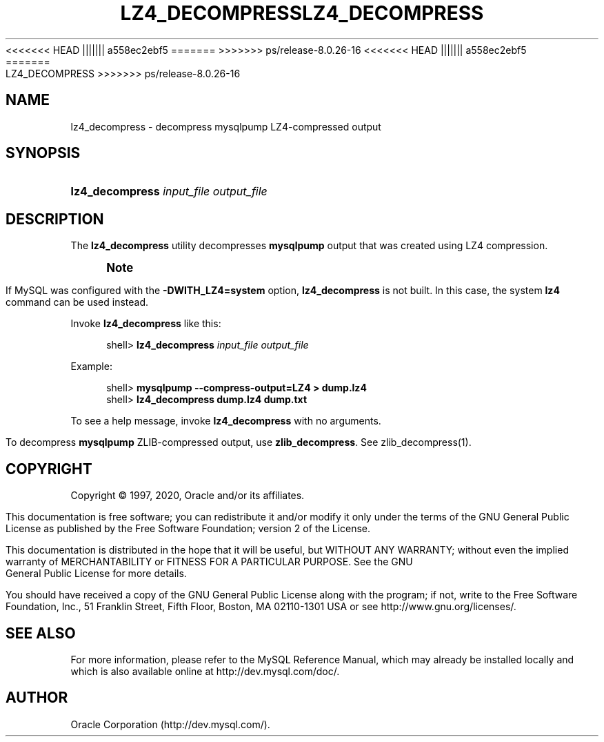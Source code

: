 '\" t
.\"     Title: lz4_decompress
.\"    Author: [FIXME: author] [see http://docbook.sf.net/el/author]
.\" Generator: DocBook XSL Stylesheets v1.79.1 <http://docbook.sf.net/>
<<<<<<< HEAD
.\"      Date: 11/26/2020
||||||| a558ec2ebf5
.\"      Date: 03/07/2021
=======
.\"      Date: 06/04/2021
>>>>>>> ps/release-8.0.26-16
.\"    Manual: MySQL Database System
.\"    Source: MySQL 8.0
.\"  Language: English
.\"
<<<<<<< HEAD
.TH "\FBLZ4_DECOMPRESS\FR" "1" "11/26/2020" "MySQL 8\&.0" "MySQL Database System"
||||||| a558ec2ebf5
.TH "\FBLZ4_DECOMPRESS\FR" "1" "03/07/2021" "MySQL 8\&.0" "MySQL Database System"
=======
.TH "LZ4_DECOMPRESS" "1" "06/04/2021" "MySQL 8\&.0" "MySQL Database System"
>>>>>>> ps/release-8.0.26-16
.\" -----------------------------------------------------------------
.\" * Define some portability stuff
.\" -----------------------------------------------------------------
.\" ~~~~~~~~~~~~~~~~~~~~~~~~~~~~~~~~~~~~~~~~~~~~~~~~~~~~~~~~~~~~~~~~~
.\" http://bugs.debian.org/507673
.\" http://lists.gnu.org/archive/html/groff/2009-02/msg00013.html
.\" ~~~~~~~~~~~~~~~~~~~~~~~~~~~~~~~~~~~~~~~~~~~~~~~~~~~~~~~~~~~~~~~~~
.ie \n(.g .ds Aq \(aq
.el       .ds Aq '
.\" -----------------------------------------------------------------
.\" * set default formatting
.\" -----------------------------------------------------------------
.\" disable hyphenation
.nh
.\" disable justification (adjust text to left margin only)
.ad l
.\" -----------------------------------------------------------------
.\" * MAIN CONTENT STARTS HERE *
.\" -----------------------------------------------------------------
.SH "NAME"
lz4_decompress \- decompress mysqlpump LZ4\-compressed output
.SH "SYNOPSIS"
.HP \w'\fBlz4_decompress\ \fR\fB\fIinput_file\fR\fR\fB\ \fR\fB\fIoutput_file\fR\fR\ 'u
\fBlz4_decompress \fR\fB\fIinput_file\fR\fR\fB \fR\fB\fIoutput_file\fR\fR
.SH "DESCRIPTION"
.PP
The
\fBlz4_decompress\fR
utility decompresses
\fBmysqlpump\fR
output that was created using LZ4 compression\&.
.if n \{\
.sp
.\}
.RS 4
.it 1 an-trap
.nr an-no-space-flag 1
.nr an-break-flag 1
.br
.ps +1
\fBNote\fR
.ps -1
.br
.PP
If MySQL was configured with the
\fB\-DWITH_LZ4=system\fR
option,
\fBlz4_decompress\fR
is not built\&. In this case, the system
\fBlz4\fR
command can be used instead\&.
.sp .5v
.RE
.PP
Invoke
\fBlz4_decompress\fR
like this:
.sp
.if n \{\
.RS 4
.\}
.nf
shell> \fBlz4_decompress \fR\fB\fIinput_file\fR\fR\fB \fR\fB\fIoutput_file\fR\fR
.fi
.if n \{\
.RE
.\}
.PP
Example:
.sp
.if n \{\
.RS 4
.\}
.nf
shell> \fBmysqlpump \-\-compress\-output=LZ4 > dump\&.lz4\fR
shell> \fBlz4_decompress dump\&.lz4 dump\&.txt\fR
.fi
.if n \{\
.RE
.\}
.PP
To see a help message, invoke
\fBlz4_decompress\fR
with no arguments\&.
.PP
To decompress
\fBmysqlpump\fR
ZLIB\-compressed output, use
\fBzlib_decompress\fR\&. See
zlib_decompress(1)\&.
.SH "COPYRIGHT"
.br
.PP
Copyright \(co 1997, 2020, Oracle and/or its affiliates.
.PP
This documentation is free software; you can redistribute it and/or modify it only under the terms of the GNU General Public License as published by the Free Software Foundation; version 2 of the License.
.PP
This documentation is distributed in the hope that it will be useful, but WITHOUT ANY WARRANTY; without even the implied warranty of MERCHANTABILITY or FITNESS FOR A PARTICULAR PURPOSE. See the GNU General Public License for more details.
.PP
You should have received a copy of the GNU General Public License along with the program; if not, write to the Free Software Foundation, Inc., 51 Franklin Street, Fifth Floor, Boston, MA 02110-1301 USA or see http://www.gnu.org/licenses/.
.sp
.SH "SEE ALSO"
For more information, please refer to the MySQL Reference Manual,
which may already be installed locally and which is also available
online at http://dev.mysql.com/doc/.
.SH AUTHOR
Oracle Corporation (http://dev.mysql.com/).
